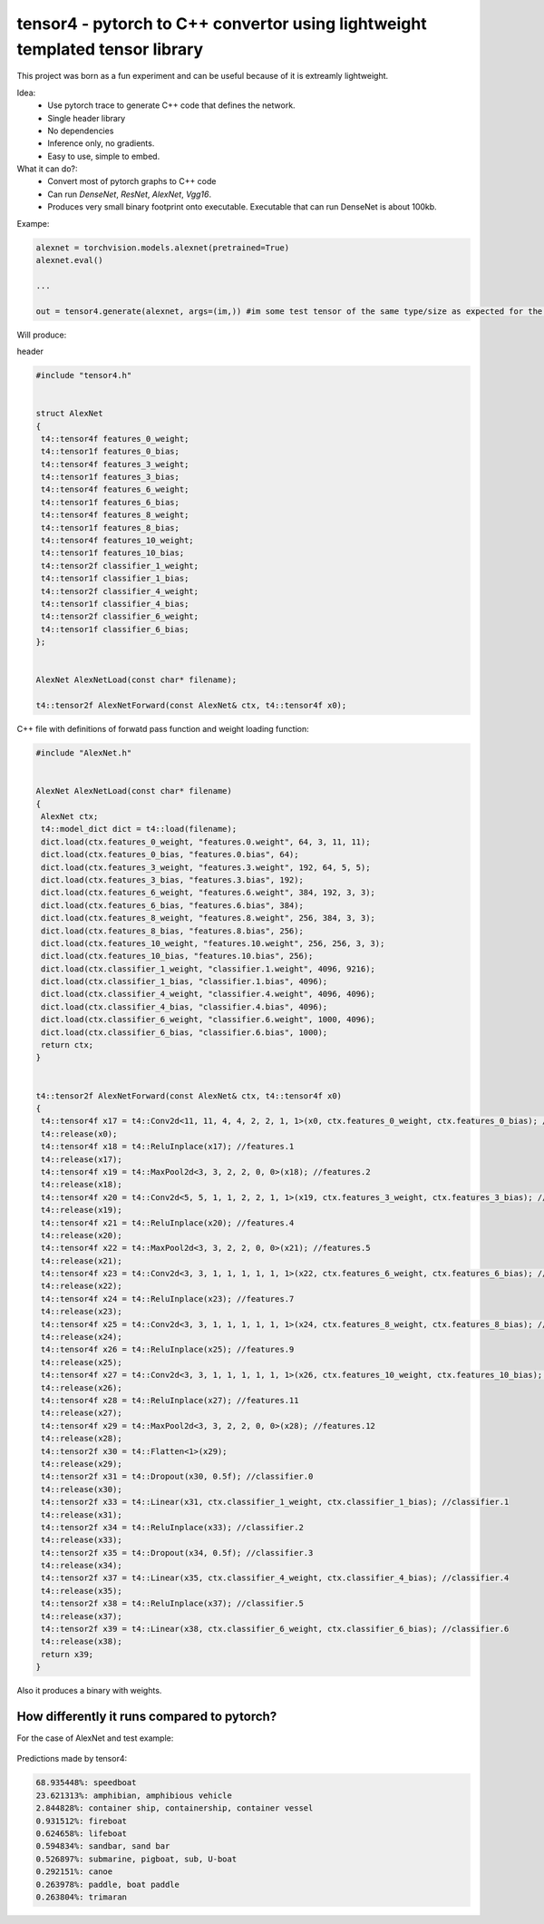tensor4 - pytorch to C++ convertor using lightweight templated tensor library
================================

This project was born as a fun experiment and can be useful because of it is extreamly lightweight.

Idea:
 * Use pytorch trace to generate C++ code that defines the network.
 * Single header library
 * No dependencies
 * Inference only, no gradients.
 * Easy to use, simple to embed.

What it can do?:
 * Convert most of pytorch graphs to C++ code
 * Can run *DenseNet*, *ResNet*, *AlexNet*, *Vgg16*.
 * Produces very small binary footprint onto executable. Executable that can run DenseNet is about 100kb.
 
Exampe:

.. code:: python
    
    alexnet = torchvision.models.alexnet(pretrained=True)
    alexnet.eval()
 
    ...
    
    out = tensor4.generate(alexnet, args=(im,)) #im some test tensor of the same type/size as expected for the input
    
Will produce:

header

.. code:: cpp

  #include "tensor4.h"


  struct AlexNet
  {
   t4::tensor4f features_0_weight;
   t4::tensor1f features_0_bias;
   t4::tensor4f features_3_weight;
   t4::tensor1f features_3_bias;
   t4::tensor4f features_6_weight;
   t4::tensor1f features_6_bias;
   t4::tensor4f features_8_weight;
   t4::tensor1f features_8_bias;
   t4::tensor4f features_10_weight;
   t4::tensor1f features_10_bias;
   t4::tensor2f classifier_1_weight;
   t4::tensor1f classifier_1_bias;
   t4::tensor2f classifier_4_weight;
   t4::tensor1f classifier_4_bias;
   t4::tensor2f classifier_6_weight;
   t4::tensor1f classifier_6_bias;
  };


  AlexNet AlexNetLoad(const char* filename);

  t4::tensor2f AlexNetForward(const AlexNet& ctx, t4::tensor4f x0);

C++ file with definitions of forwatd pass function and weight loading function:

.. code:: cpp

    #include "AlexNet.h"


    AlexNet AlexNetLoad(const char* filename)
    {
     AlexNet ctx;
     t4::model_dict dict = t4::load(filename);
     dict.load(ctx.features_0_weight, "features.0.weight", 64, 3, 11, 11);
     dict.load(ctx.features_0_bias, "features.0.bias", 64);
     dict.load(ctx.features_3_weight, "features.3.weight", 192, 64, 5, 5);
     dict.load(ctx.features_3_bias, "features.3.bias", 192);
     dict.load(ctx.features_6_weight, "features.6.weight", 384, 192, 3, 3);
     dict.load(ctx.features_6_bias, "features.6.bias", 384);
     dict.load(ctx.features_8_weight, "features.8.weight", 256, 384, 3, 3);
     dict.load(ctx.features_8_bias, "features.8.bias", 256);
     dict.load(ctx.features_10_weight, "features.10.weight", 256, 256, 3, 3);
     dict.load(ctx.features_10_bias, "features.10.bias", 256);
     dict.load(ctx.classifier_1_weight, "classifier.1.weight", 4096, 9216);
     dict.load(ctx.classifier_1_bias, "classifier.1.bias", 4096);
     dict.load(ctx.classifier_4_weight, "classifier.4.weight", 4096, 4096);
     dict.load(ctx.classifier_4_bias, "classifier.4.bias", 4096);
     dict.load(ctx.classifier_6_weight, "classifier.6.weight", 1000, 4096);
     dict.load(ctx.classifier_6_bias, "classifier.6.bias", 1000);
     return ctx;
    }


    t4::tensor2f AlexNetForward(const AlexNet& ctx, t4::tensor4f x0)
    {
     t4::tensor4f x17 = t4::Conv2d<11, 11, 4, 4, 2, 2, 1, 1>(x0, ctx.features_0_weight, ctx.features_0_bias); //features.0
     t4::release(x0);
     t4::tensor4f x18 = t4::ReluInplace(x17); //features.1
     t4::release(x17);
     t4::tensor4f x19 = t4::MaxPool2d<3, 3, 2, 2, 0, 0>(x18); //features.2
     t4::release(x18);
     t4::tensor4f x20 = t4::Conv2d<5, 5, 1, 1, 2, 2, 1, 1>(x19, ctx.features_3_weight, ctx.features_3_bias); //features.3
     t4::release(x19);
     t4::tensor4f x21 = t4::ReluInplace(x20); //features.4
     t4::release(x20);
     t4::tensor4f x22 = t4::MaxPool2d<3, 3, 2, 2, 0, 0>(x21); //features.5
     t4::release(x21);
     t4::tensor4f x23 = t4::Conv2d<3, 3, 1, 1, 1, 1, 1, 1>(x22, ctx.features_6_weight, ctx.features_6_bias); //features.6
     t4::release(x22);
     t4::tensor4f x24 = t4::ReluInplace(x23); //features.7
     t4::release(x23);
     t4::tensor4f x25 = t4::Conv2d<3, 3, 1, 1, 1, 1, 1, 1>(x24, ctx.features_8_weight, ctx.features_8_bias); //features.8
     t4::release(x24);
     t4::tensor4f x26 = t4::ReluInplace(x25); //features.9
     t4::release(x25);
     t4::tensor4f x27 = t4::Conv2d<3, 3, 1, 1, 1, 1, 1, 1>(x26, ctx.features_10_weight, ctx.features_10_bias); //features.10
     t4::release(x26);
     t4::tensor4f x28 = t4::ReluInplace(x27); //features.11
     t4::release(x27);
     t4::tensor4f x29 = t4::MaxPool2d<3, 3, 2, 2, 0, 0>(x28); //features.12
     t4::release(x28);
     t4::tensor2f x30 = t4::Flatten<1>(x29);
     t4::release(x29);
     t4::tensor2f x31 = t4::Dropout(x30, 0.5f); //classifier.0
     t4::release(x30);
     t4::tensor2f x33 = t4::Linear(x31, ctx.classifier_1_weight, ctx.classifier_1_bias); //classifier.1
     t4::release(x31);
     t4::tensor2f x34 = t4::ReluInplace(x33); //classifier.2
     t4::release(x33);
     t4::tensor2f x35 = t4::Dropout(x34, 0.5f); //classifier.3
     t4::release(x34);
     t4::tensor2f x37 = t4::Linear(x35, ctx.classifier_4_weight, ctx.classifier_4_bias); //classifier.4
     t4::release(x35);
     t4::tensor2f x38 = t4::ReluInplace(x37); //classifier.5
     t4::release(x37);
     t4::tensor2f x39 = t4::Linear(x38, ctx.classifier_6_weight, ctx.classifier_6_bias); //classifier.6
     t4::release(x38);
     return x39;
    }

Also it produces a binary with weights.

How differently it runs compared to pytorch?
-----

For the case of AlexNet and test example:

.. figure:: https://raw.githubusercontent.com/podgorskiy/tensor4/master/examples/common/alexnet224x224_input.png
   :alt: hello-world

Predictions made by tensor4:

.. code:: 

  68.935448%: speedboat
  23.621313%: amphibian, amphibious vehicle
  2.844828%: container ship, containership, container vessel
  0.931512%: fireboat
  0.624658%: lifeboat
  0.594834%: sandbar, sand bar
  0.526897%: submarine, pigboat, sub, U-boat
  0.292151%: canoe
  0.263978%: paddle, boat paddle
  0.263804%: trimaran



